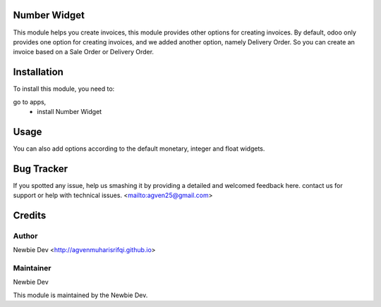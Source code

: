 =======================
Number Widget
=======================

This module helps you create invoices, this module provides other options for creating invoices.
By default, odoo only provides one option for creating invoices, and we added another option, namely Delivery Order.
So you can create an invoice based on a Sale Order or Delivery Order.


============
Installation
============

To install this module, you need to:

go to apps, 
    - install Number Widget

=====
Usage
=====

.. code-block:: xml
    <field name="integer_field" widget="integer_direct_comma"/>
    
    <field name="float_field" widget="float_direct_comma"/>
    
    <field name="monetary_field" widget="monetary_direct_comma"/>

You can also add options according to the default monetary, integer and float widgets.

===========
Bug Tracker
===========

If you spotted any issue, help us smashing it by providing a detailed and welcomed feedback here.
contact us for support or help with technical issues. <mailto:agven25@gmail.com>

=======
Credits
=======


Author
======

Newbie Dev <http://agvenmuharisrifqi.github.io>

Maintainer
==========

Newbie Dev

This module is maintained by the Newbie Dev.